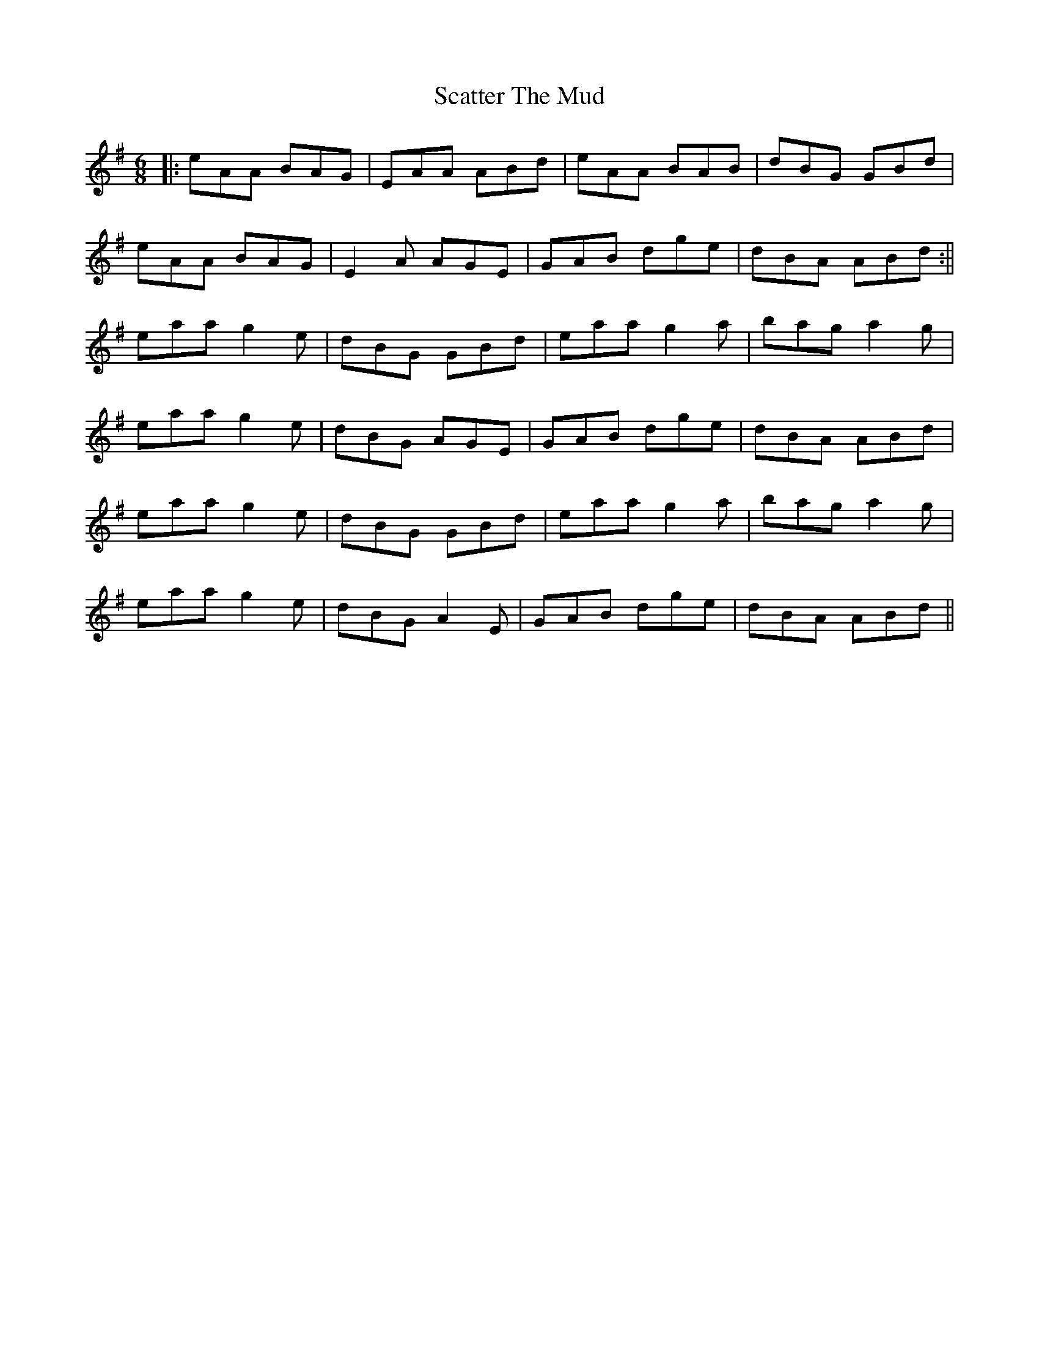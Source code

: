 X:1
T:Scatter The Mud
R:jig
M:6/8
L:1/8
K:Ador
|:eAA BAG|EAA ABd|eAA BAB|dBG GBd|
eAA BAG|E2A AGE|GAB dge|dBA ABd:||
eaa g2e|dBG GBd|eaa g2a|bag a2g|
eaa g2e|dBG AGE|GAB dge|dBA ABd|
eaa g2e|dBG GBd|eaa g2a|bag a2g|
eaa g2e|dBG A2E|GAB dge|dBA ABd||
